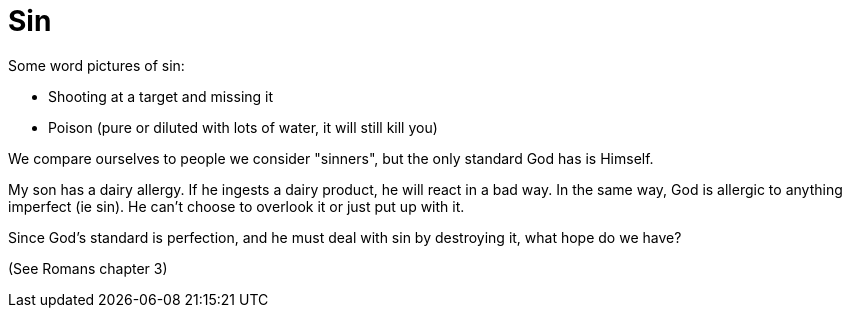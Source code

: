 = Sin

Some word pictures of sin: 

- Shooting at a target and missing it 
- Poison (pure or diluted with lots of water, it will still kill you)

We compare ourselves to people we consider "sinners", but the only standard God has is Himself.

My son has a dairy allergy. If he ingests a dairy product, he will react in a bad way. In the same way, God is allergic to anything imperfect (ie sin). He can't choose to overlook it or just put up with it.

Since God's standard is perfection, and he must deal with sin by destroying it, what hope do we have?

(See Romans chapter 3)